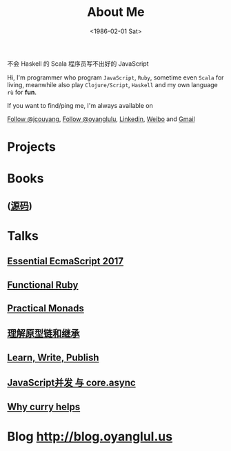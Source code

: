 #+TITLE: About Me
#+DATE: <1986-02-01 Sat>

#+BEGIN_CENTER
不会 Haskell 的 Scala 程序员写不出好的 JavaScript
#+END_CENTER

Hi, I'm programmer who program =JavaScript=, =Ruby=, sometime even =Scala= for living, meanwhile also play =Clojure/Script=, =Haskell= and my own language =rù= for *fun*.

If you want to find/ping me, I'm always available on
#+html: <a aria-label="Follow @jcouyang on GitHub" data-count-aria-label="# followers on GitHub" data-count-api="/users/jcouyang#followers" data-count-href="/jcouyang/followers" href="https://github.com/jcouyang" class="github-button">Follow @jcouyang</a>, <a href="https://twitter.com/oyanglulu" class="twitter-follow-button" data-show-count="false">Follow @oyanglulu</a>, <a href="http://www.linkedin.com/profile/view?id=75693502">Linkedin</a>, <a href="http://weibo.com/milhouse">Weibo</a> and  <a href="mailto:oyanglulu@gmail.com">Gmail</a>

* Projects
#+html: <div id="github-widget" data-user="jcouyang" data-display="pop_repos,calendar"></div>

* Books

** [[https://book.douban.com/subject/26883736/][https://img3.doubanio.com/lpic/s29070174.jpg]] ([[https://github.com/jcouyang/clojure-flavored-javascript][源码]])
** [[https://book.douban.com/subject/26579320/][https://img1.doubanio.com/lpic/s28263518.jpg]]

* Talks

** [[https://blog.oyanglul.us/slides/essential-ecmascript-2017.html][Essential EcmaScript 2017]]
** [[https://blog.oyanglul.us/slides/functional-ruby.html][Functional Ruby]]
** [[https://blog.oyanglul.us/javascript/practical-monads.html][Practical Monads]]
** [[https://gistdeck.github.com/jcouyang/03121932d18eba44088e][理解原型链和继承]]
** [[https://www.icloud.com/keynote/AwBUCAESEAdZO1i1w_FOM7bcc32s_-saKSNGkgh098jFV4ORqDf8BTBZ7eVCJjSBMtdPflzOJzzwvNC4GzME3bkEMCUCAQEEIM4xb9-JzzQWp20MKTFuTvCNxWcKsltpmOLy_I9InjAJ#learn%252C_write%252C_publish][Learn, Write, Publish]]
** [[http://git.io/js-csp][JavaScript并发 与 core.async]]
** [[http://git.io/why-curry-helps][Why curry helps]]

* Blog [[http://blog.oyanglul.us]]
